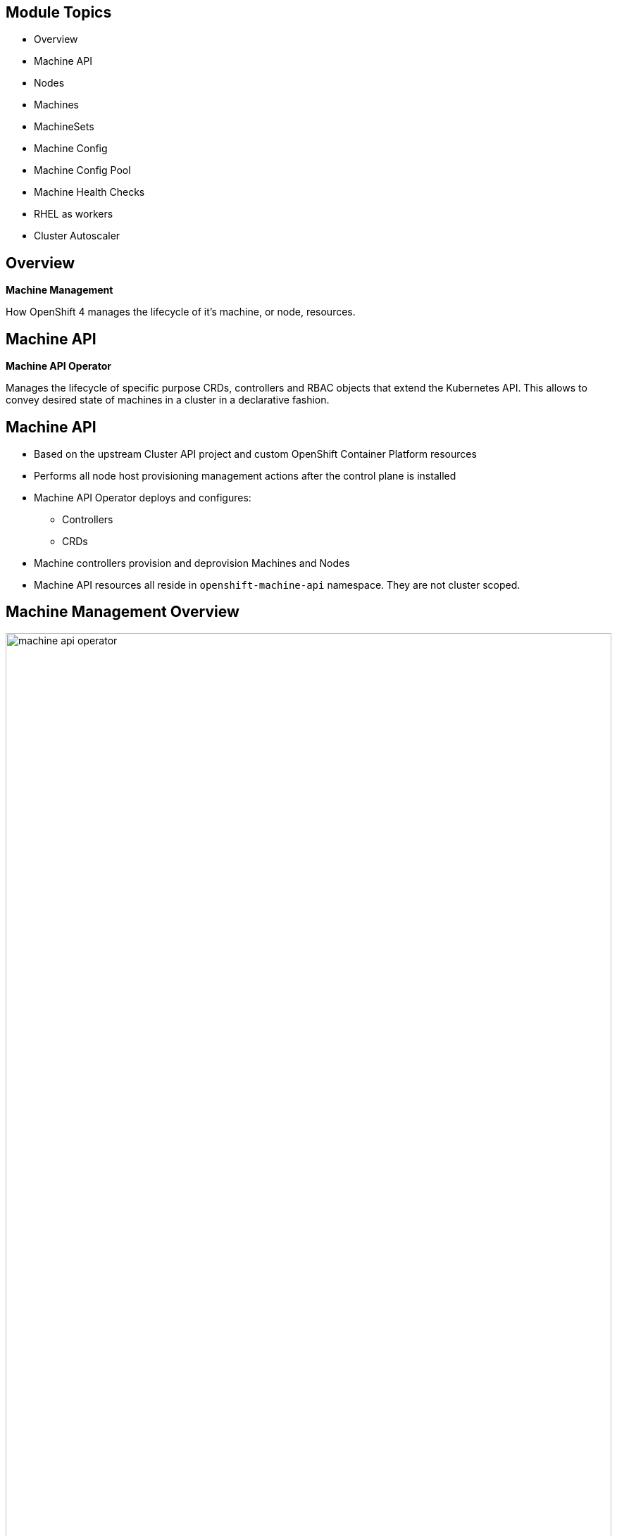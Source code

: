 ifdef::revealjs_slideshow[]

[#cover,data-background-image="image/1156524-bg_redhat.png" data-background-color="#cc0000"]
== &nbsp;

[#cover-h1]
Advanced Red Hat OpenShift Deployment and Management


[#cover-h2]
Machine Management

[#cover-logo]
image::{revealjs_cover_image}[]

endif::[]

:linkattrs:

== Module Topics

* Overview
* Machine API
* Nodes
* Machines
* MachineSets
* Machine Config
* Machine Config Pool
* Machine Health Checks
* RHEL as workers
* Cluster Autoscaler

== Overview

[.text-center]
*Machine Management*

[.text-center]
How OpenShift 4 manages the lifecycle of it's machine, or node, resources. 

ifdef::showscript[]

This includes the provisioning and deprovisioning of servers as well as the configuration and version of the Operating System. 

Machine Management can be 100% automated or you can choose a hybrid approach where you manage part of your nodes manually, such as you'd have to do with RHEL.


endif::showscript[]

== Machine API

[.text-center]
*Machine API Operator*
[.text-center]
Manages the lifecycle of specific purpose CRDs, controllers and RBAC objects that extend the Kubernetes API. This allows to convey desired state of machines in a cluster in a declarative fashion.

== Machine API

* Based on the upstream Cluster API project and custom OpenShift Container Platform resources
* Performs all node host provisioning management actions after the control plane is installed
* Machine API Operator deploys and configures:
** Controllers
** CRDs
* Machine controllers provision and deprovision Machines and Nodes
* Machine API resources all reside in `openshift-machine-api` namespace. They are not cluster scoped.

ifdef::showscript[]
Talk more in detail:
https://docs.openshift.com/container-platform/4.4/machine_management/creating_machinesets/creating-machineset-aws.html

The Machine API is a combination of primary resources that are based on the upstream Cluster API project and custom OpenShift Container Platform resources.

The two primary resources are: machines (A fundamental unit that describes the host for a Node) and machineSet (Groups of machines. MachineSets are to machines as ReplicaSets are to Pods. If you need more machines or must scale them down, you change the replicas field on the MachineSet to meet your compute need.).

endif::showscript[]

== Machine Management Overview

image:./images/machine_api_operator.png[width="100%"]

ifdef::showscript[]

All of these pieces make up the overall Machine API Operator.

The Machine API Operator manages the lifecycle of 
specific purpose CRDs, controllers and RBAC objects that 
extend the Kubernetes API. This allows to convey desired 
state of machines in a cluster in a declarative fashion.
https://github.com/openshift/machine-api-operator

endif::showscript[]

== Nodes

[.text-center]
Nodes run Pods.

ifdef::showscript[]

The only job a node really has is to run Pods. There are things that can be done to nodes, such as labeling or tainting, that will influence _what_ Pods it runs. In the end, the job of a node is still to run Pods.

endif::showscript[]

== Nodes

* Core Kubernetes object
* Can be RHCOS (preferred) or RHEL for workers
* CRI-O used to run containers
* Managed as part of the OpenShift platform

ifdef::showscript[]
Kubernetes runs your workload by placing containers into Pods to run on Nodes. A node may be a virtual or physical machine, depending on the cluster. Each node contains the services necessary to run Pods, managed by the control plane.

Typically you have several nodes in a cluster; in a learning or resource-limited environment, you might have just one.

endif::showscript[]

== Nodes
.Example

[source,subs="{markup-in-source}"]
----
$ oc get nodes

NAME                       STATUS   ROLES                AGE     VERSION
ded1-xjbw8-master-0        Ready    master               4d18h   v1.14.6+c7d2111b9
ded1-xjbw8-master-1        Ready    master               4d18h   v1.14.6+c7d2111b9
ded1-xjbw8-master-2        Ready    master               4d18h   v1.14.6+c7d2111b9
general-purpose-1a-rdn75   Ready    general-use,worker   3d2h    v1.14.6+c7d2111b9
general-purpose-1b-z42t2   Ready    general-use,worker   3d1h    v1.14.6+c7d2111b9
infra-1a-rtsht             Ready    infra,worker         2d19h   v1.14.6+c7d2111b9
----

ifdef::showscript[]

In this example, there are a total of 6 nodes.

Three of the nodes are masters and should not be used to run an user workloads.

Three of the nodes have the worker and another role. The worker role is a default role that is assigned to anything not a master. The other role assigned to these is arbitrary.

Roles are determined by the `node-role.kubernetes.io/<role-name>: ""` label.

endif::showscript[]

== Nodes
.Example

[source,subs="{markup-in-source}"]
----
$ oc describe node general-purpose-1a-rdn75

Name:               general-purpose-1a-rdn75
Roles:              general-use,worker
Labels:             beta.kubernetes.io/arch=amd64
                    beta.kubernetes.io/instance-type=4c12g30d
                    beta.kubernetes.io/os=linux
                    failure-domain.beta.kubernetes.io/region=regionOne
                    failure-domain.beta.kubernetes.io/zone=nova
                    kubernetes.io/arch=amd64
                    kubernetes.io/hostname=general-purpose-1a-rdn75
                    kubernetes.io/os=linux
                    node-role.kubernetes.io/general-use=
                    node-role.kubernetes.io/worker=
                    node.openshift.io/os_id=rhcos
Annotations:        machine.openshift.io/machine: openshift-machine-api/general-purpose-1a-rdn75
                    machineconfiguration.openshift.io/currentConfig: rendered-worker-05fe3c36d91ba4851bf83e2c9840fe41
                    machineconfiguration.openshift.io/desiredConfig: rendered-worker-05fe3c36d91ba4851bf83e2c9840fe41
                    machineconfiguration.openshift.io/state: Done
                    volumes.kubernetes.io/controller-managed-attach-detach: true
CreationTimestamp:  Fri, 22 Nov 2019 14:46:22 -0500
Taints:             <none>
Unschedulable:      false
Conditions:
  Type             Status  LastHeartbeatTime                 LastTransitionTime                Reason                       Message
  ----             ------  -----------------                 ------------------                ------                       -------
  MemoryPressure   False   Mon, 25 Nov 2019 17:09:47 -0500   Fri, 22 Nov 2019 14:46:22 -0500   KubeletHasSufficientMemory   kubelet has sufficient memory available
  DiskPressure     False   Mon, 25 Nov 2019 17:09:47 -0500   Fri, 22 Nov 2019 14:46:22 -0500   KubeletHasNoDiskPressure     kubelet has no disk pressure
  PIDPressure      False   Mon, 25 Nov 2019 17:09:47 -0500   Fri, 22 Nov 2019 14:46:22 -0500   KubeletHasSufficientPID      kubelet has sufficient PID available
  Ready            True    Mon, 25 Nov 2019 17:09:47 -0500   Fri, 22 Nov 2019 14:46:42 -0500   KubeletReady                 kubelet is posting ready status
Addresses:
  Hostname:    general-purpose-1a-rdn75
  InternalIP:  192.168.47.54
Capacity:
 attachable-volumes-cinder:  256
 cpu:                        4
 hugepages-1Gi:              0
 hugepages-2Mi:              0
 memory:                     12292548Ki
 pods:                       250
Allocatable:
 attachable-volumes-cinder:  256
 cpu:                        3500m
 hugepages-1Gi:              0
 hugepages-2Mi:              0
 memory:                     11678148Ki
 pods:                       250
System Info:
 Machine ID:                              b4c779df637344e6ba5ca8fb56ba0f27
 System UUID:                             b4c779df-6373-44e6-ba5c-a8fb56ba0f27
 Boot ID:                                 49495485-979e-4272-a7b4-a430103b1903
 Kernel Version:                          4.18.0-147.el8.x86_64
 OS Image:                                Red Hat Enterprise Linux CoreOS 42.81.20191107.0 (Ootpa)
 Operating System:                        linux
 Architecture:                            amd64
 Container Runtime Version:               cri-o://1.14.11-0.23.dev.rhaos4.2.gitc41de67.el8
 Kubelet Version:                         v1.14.6+c7d2111b9
 Kube-Proxy Version:                      v1.14.6+c7d2111b9
ProviderID:                               openstack://b4c779df-6373-44e6-ba5c-a8fb56ba0f27
Non-terminated Pods:                      (18 in total)
  Namespace                               Name                                       CPU Requests  CPU Limits  Memory Requests  Memory Limits  AGE
  ---------                               ----                                       ------------  ----------  ---------------  -------------  ---
  atest                                   django-psql-example-1-r5h7w                0 (0%)        0 (0%)      512Mi (4%)       512Mi (4%)     2d19h
  openshift-cluster-node-tuning-operator  tuned-kmz8p                                10m (0%)      0 (0%)      50Mi (0%)        0 (0%)         3d2h
  openshift-dns                           dns-default-jgc2n                          110m (3%)     0 (0%)      70Mi (0%)        512Mi (4%)     3d2h
  openshift-image-registry                node-ca-bh5nm                              10m (0%)      0 (0%)      10Mi (0%)        0 (0%)         3d2h
  openshift-ingress                       router-default-5c6d557d75-d84qt            100m (2%)     0 (0%)      256Mi (2%)       0 (0%)         3d1h
  openshift-machine-config-operator       machine-config-daemon-lxkwh                20m (0%)      0 (0%)      50Mi (0%)        0 (0%)         3d2h
  openshift-monitoring                    alertmanager-main-1                        100m (2%)     100m (2%)   225Mi (1%)       25Mi (0%)      3d1h
  openshift-monitoring                    kube-state-metrics-f55c697ff-fg4z9         30m (0%)      0 (0%)      120Mi (1%)       0 (0%)         3d1h
  openshift-monitoring                    node-exporter-q487f                        10m (0%)      0 (0%)      20Mi (0%)        0 (0%)         3d2h
  openshift-monitoring                    prometheus-adapter-6d57cddb4b-rlmx4        10m (0%)      0 (0%)      20Mi (0%)        0 (0%)         3d
  openshift-monitoring                    prometheus-k8s-1                           430m (12%)    200m (5%)   1134Mi (9%)      50Mi (0%)      3d1h
  openshift-monitoring                    telemeter-client-744f688585-fs7kl          10m (0%)      0 (0%)      20Mi (0%)        0 (0%)         3d1h
  openshift-multus                        multus-4sh8j                               10m (0%)      0 (0%)      150Mi (1%)       0 (0%)         3d2h
  openshift-openstack-infra               coredns-general-purpose-1a-rdn75           150m (4%)     0 (0%)      1Gi (8%)         0 (0%)         3d2h
  openshift-openstack-infra               keepalived-general-purpose-1a-rdn75        150m (4%)     0 (0%)      1Gi (8%)         0 (0%)         3d2h
  openshift-openstack-infra               mdns-publisher-general-purpose-1a-rdn75    150m (4%)     0 (0%)      1Gi (8%)         0 (0%)         3d2h
  openshift-sdn                           ovs-vr628                                  200m (5%)     0 (0%)      400Mi (3%)       0 (0%)         3d2h
  openshift-sdn                           sdn-rs2mk                                  100m (2%)     0 (0%)      200Mi (1%)       0 (0%)         3d2h
Allocated resources:
  (Total limits may be over 100 percent, i.e., overcommitted.)
  Resource                   Requests      Limits
  --------                   --------      ------
  cpu                        1600m (45%)   300m (8%)
  memory                     6309Mi (55%)  1099Mi (9%)
  ephemeral-storage          0 (0%)        0 (0%)
  attachable-volumes-cinder  0             0
Events:                      <none>
----

== Machines

[.text-center]
*Machine*

[.text-center]
A representation and description of a host for a node.

ifdef::showscript[]
A fundamental unit that describes the host for a Node. It's an abstraction of the underlying "hardware" that makes it easier to work with the IaaS or cloud provider by just interacting with the Machine API and it's objects.

A machine has a providerSpec, which describes the types of compute nodes that are offered for different cloud platforms. For example, a machine type for a worker node on Amazon Web Services (AWS) might define a specific machine type and required metadata.



endif::showscript[]

== Machines

* OpenShift objects based on CRD
* Represent underlying "hardware"
** Details provided in the `providerSpec`
* Machines do NOT run Pods
* Created by `MachineSet` or manually

ifdef::showscript[]

Machines are not core Kubernetes objects, but are created through the use of a CRD which extends the Kubernetes API and makes them native. Their only purpose is to act as a representation of the underlying instance, which will include details about that instance which can be use to manage the lifecycle of the instance.

Machines are very closely related to nodes, but they are *NOT* nodes. Only nodes run pods. The Kubernetes scheduler does not know what a Machine is and doesn't schedule Pods to run on a Machine.

Machines can be created manually or automatically from a MachineSet as more replicas are added.

endif::showscript[]

== Machines
.OpenStack Example

[source,subs="{markup-in-source}"]
----
$ oc get machine

NAME                       STATE    TYPE       REGION      ZONE   AGE
general-purpose-1a-rdn75   ACTIVE   4c12g30d   regionOne   nova   3d2h
general-purpose-1b-z42t2   ACTIVE   4c12g30d   regionOne   nova   3d1h
infra-1a-rtsht             ACTIVE   4c12g30d   regionOne   nova   2d20h
----

ifdef::showscript[]

Here, there are 3 Machines deployed. Each of these Machines is directly related to one of the nodes that you saw in the earlier example.

endif::showscript[]

== Machines
.AWS Example

[source,subs="{markup-in-source}"]
----
$ oc get machine

NAME                                         STATE     TYPE         REGION      ZONE         AGE
cluster-cb6d-hqbs5-master-0                  running   m4.xlarge    us-east-1   us-east-1a   35m
cluster-cb6d-hqbs5-master-1                  running   m4.xlarge    us-east-1   us-east-1b   35m
cluster-cb6d-hqbs5-master-2                  running   m4.xlarge    us-east-1   us-east-1c   35m
cluster-cb6d-hqbs5-worker-us-east-1a-fzpj4   running   m4.4xlarge   us-east-1   us-east-1a   35m
cluster-cb6d-hqbs5-worker-us-east-1b-brrxz   running   m4.4xlarge   us-east-1   us-east-1b   35m
----

ifdef::showscript[]

Similar to the previous example, these are machines deployed in AWS. This was from an IPI install, so all of the nodes in this cluster are represented by Machines.

Here, you see the main difference is the different types, regions, and zones - which corresponde to AWS specifics.

If this were an Azure or GCP cluster, you'd see similar differences.

endif::showscript[]

== Machines
.OpenStack Example

[source,subs="{markup-in-source}"]
----
$ oc get machine general-purpose-1a-rdn75 -o yaml

apiVersion: machine.openshift.io/v1beta1
kind: Machine
metadata:
  annotations:
    machine.openshift.io/instance-state: ACTIVE
    openstack-ip-address: 192.168.47.54
    openstack-resourceId: b4c779df-6373-44e6-ba5c-a8fb56ba0f27
  finalizers:
  - machine.machine.openshift.io
  generateName: general-purpose-1a-
  labels:
    machine.openshift.io/cluster-api-cluster: ded1-xjbw8
    machine.openshift.io/cluster-api-machine-role: worker
    machine.openshift.io/cluster-api-machine-type: worker
    machine.openshift.io/cluster-api-machineset: general-purpose-1a
    machine.openshift.io/instance-type: 4c12g30d
    machine.openshift.io/region: regionOne
    machine.openshift.io/zone: nova
  name: general-purpose-1a-rdn75
  namespace: openshift-machine-api
  ownerReferences:
  - apiVersion: machine.openshift.io/v1beta1
    blockOwnerDeletion: true
    controller: true
    kind: MachineSet
    name: general-purpose-1a
spec:
  metadata:
    creationTimestamp: null
    labels:
      failure-domain.beta.kubernetes.io/region: regionOne
      failure-domain.beta.kubernetes.io/zone: nova
      node-role.kubernetes.io/general-use: ""
  providerSpec:
    value:
      apiVersion: openstackproviderconfig.openshift.io/v1alpha1
      cloudName: openstack
      cloudsSecret:
        name: openstack-cloud-credentials
        namespace: openshift-machine-api
      flavor: 4c12g30d
      image: rhcos-ocp42
      kind: OpenstackProviderSpec
      metadata:
        creationTimestamp: null
      networks:
      - filter: {}
        subnets:
        - filter:
            name: ded1-ocp-subnet
      securityGroups:
      - filter: {}
        name: ded1-worker_sg
      serverMetadata:
        Name: ded1-xjbw8-worker
        openshiftClusterID: ded1-xjbw8
      tags:
      - openshiftClusterID=ded1-xjbw8
      trunk: true
      userDataSecret:
        name: worker-user-data
status:
  addresses:
  - address: 192.168.47.54
    type: InternalIP
  - address: general-purpose-1a-rdn75
    type: Hostname
  - address: general-purpose-1a-rdn75
    type: InternalDNS
  nodeRef:
    kind: Node
    name: general-purpose-1a-rdn75
    uid: c2e2b609-0d60-11ea-8e79-fa163e4c4e0c
----

== Machines
.AWS Example

[source,subs="{markup-in-source}"]
----
$ oc get machine cluster-cb6d-hqbs5-worker-us-east-1a-fzpj4 -o yaml

apiVersion: machine.openshift.io/v1beta1
kind: Machine
metadata:
  annotations:
    machine.openshift.io/instance-state: running
  finalizers:
  - machine.machine.openshift.io
  generateName: cluster-cb6d-hqbs5-worker-us-east-1a-
  generation: 2
  labels:
    machine.openshift.io/cluster-api-cluster: cluster-cb6d-hqbs5
    machine.openshift.io/cluster-api-machine-role: worker
    machine.openshift.io/cluster-api-machine-type: worker
    machine.openshift.io/cluster-api-machineset: cluster-cb6d-hqbs5-worker-us-east-1a
    machine.openshift.io/instance-type: m4.4xlarge
    machine.openshift.io/region: us-east-1
    machine.openshift.io/zone: us-east-1a
  name: cluster-cb6d-hqbs5-worker-us-east-1a-fzpj4
  namespace: openshift-machine-api
  ownerReferences:
  - apiVersion: machine.openshift.io/v1beta1
    blockOwnerDeletion: true
    controller: true
    kind: MachineSet
    name: cluster-cb6d-hqbs5-worker-us-east-1a
spec:
  metadata:
    creationTimestamp: null
  providerID: aws:///us-east-1a/i-0641a231f534e281e
  providerSpec:
    value:
      ami:
        id: ami-01e7fdcb66157b224
      apiVersion: awsproviderconfig.openshift.io/v1beta1
      blockDevices:
      - ebs:
          iops: 0
          volumeSize: 120
          volumeType: gp2
      credentialsSecret:
        name: aws-cloud-credentials
      deviceIndex: 0
      iamInstanceProfile:
        id: cluster-cb6d-hqbs5-worker-profile
      instanceType: m4.4xlarge
      kind: AWSMachineProviderConfig
      metadata:
        creationTimestamp: null
      placement:
        availabilityZone: us-east-1a
        region: us-east-1
      publicIp: null
      securityGroups:
      - filters:
        - name: tag:Name
          values:
          - cluster-cb6d-hqbs5-worker-sg
      subnet:
        filters:
        - name: tag:Name
          values:
          - cluster-cb6d-hqbs5-private-us-east-1a
      tags:
      - name: kubernetes.io/cluster/cluster-cb6d-hqbs5
        value: owned
      userDataSecret:
        name: worker-user-data
status:
  addresses:
  - address: 10.0.128.240
    type: InternalIP
  - address: ""
    type: ExternalDNS
  - address: ip-10-0-128-240.ec2.internal
    type: InternalDNS
  nodeRef:
    kind: Node
    name: ip-10-0-128-240.ec2.internal
    uid: 5a0a6e71-0fd5-11ea-98c6-0a6cf12d4883
----

== MachineSet

[.text-center]
Groups of machines. MachineSets are to Machines as ReplicaSets are to Pods.

ifdef::showscript[]

MachineSets are the next layer up from Machines. MachineSets are separate objects and define a type of Machine they are responsible for as well as the number of replicas that should be deployed.

MachineSets contain the entire defition of the Machine as a template. 
This means that a MachineSet can create many copies of a specific Machine, but you would need multiple MachineSets if you have multiple types of Machines. 

For instance, if you have a MachineSet that provisions Machines with GPUs in them, you’d have to create a different MachineSet if you wanted to provision Machines without GPUs.

endif::showscript[]

== MachineSet

* OpenShift objects based on CRD
* Similar to a `Deployment` or `ReplicaSet`
* They create `Machines`
* Can be scaled using `replicas`
** Includes a `template` section, which describes how the `Machine` should be deployed
* When using IPI, `MachineSets` are created automatically for workers

TIP: It is a best practice to make changes at the `MachineSet` layer and let new `Machines` and `Nodes` be deployed with these changes.

ifdef::showscript[]

Like Machines, these are not core Kubernetes objects, but through the use of CRDs, they can be used natively via the Kubernetes API.

If you compare a MachineSet to a ReplicaSet, there are obviously differences in the details. But the overall structure is very similar in that you have a `spec` with a `template` that has a `spec` for the objects to be created, Machines in this case.

endif::showscript[]

== MachineSet

[source,subs="{markup-in-source}"]
----
$ oc get machineset

NAME                 DESIRED   CURRENT   READY   AVAILABLE   AGE
ded1-xjbw8-worker    0         0                             4d18h
general-purpose-1a   1         1         1       1           4d17h
general-purpose-1b   1         1         1       1           4d17h
infra-1a             1         1         1       1           4d17h
----

ifdef::showscript[]

In this example, there are 4 MachineSets listed, but only 3 of them have Machines deployed. This corresponds to the number of Machines you saw in the previous example.

When you scale a MachineSet up, a sequence of events happens
. The _DESIRED_ count increases
. When the new Machine object is created, the _CURRENT_ count increases
. When the Node finishes bootstrapping, the _READY_ count increases
. When the Node is available to run Pods, the _AVAILABLE_ count increases

endif::showscript[]

== MachineSet
.OpenStack Example

[source,subs="{markup-in-source}"]
----
$ oc get machineset general-purpose-1a -o yaml

apiVersion: machine.openshift.io/v1beta1
kind: MachineSet
metadata:
  labels:
    machine.openshift.io/cluster-api-cluster: ded1-xjbw8
    machine.openshift.io/cluster-api-machine-role: worker
    machine.openshift.io/cluster-api-machine-type: worker
  name: general-purpose-1a
  namespace: openshift-machine-api
spec:
  replicas: 1
  selector:
    matchLabels:
      machine.openshift.io/cluster-api-cluster: ded1-xjbw8
      machine.openshift.io/cluster-api-machineset: general-purpose-1a
  template:
    metadata:
      labels:
        machine.openshift.io/cluster-api-cluster: ded1-xjbw8
        machine.openshift.io/cluster-api-machine-role: worker
        machine.openshift.io/cluster-api-machine-type: worker
        machine.openshift.io/cluster-api-machineset: general-purpose-1a
    spec:
      metadata:
        labels:
          failure-domain.beta.kubernetes.io/region: regionOne
          failure-domain.beta.kubernetes.io/zone: nova
          node-role.kubernetes.io/general-use: ""
      providerSpec:
        value:
          apiVersion: openstackproviderconfig.openshift.io/v1alpha1
          cloudName: openstack
          cloudsSecret:
            name: openstack-cloud-credentials
            namespace: openshift-machine-api
          flavor: 4c12g30d
          image: rhcos-ocp42
          kind: OpenstackProviderSpec
          metadata:
            creationTimestamp: null
          networks:
          - filter: {}
            subnets:
            - filter:
                name: ded1-ocp-subnet
          securityGroups:
          - filter: {}
            name: ded1-worker_sg
          serverMetadata:
            Name: ded1-xjbw8-worker
            openshiftClusterID: ded1-xjbw8
          tags:
          - openshiftClusterID=ded1-xjbw8
          trunk: true
          userDataSecret:
            name: worker-user-data
----

== MachineSet
.AWS Example

[source,subs="{markup-in-source}"]
----
apiVersion: machine.openshift.io/v1beta1
kind: MachineSet
metadata:
  labels:
    machine.openshift.io/cluster-api-cluster: cluster-cb6d-hqbs5
  name: cluster-cb6d-hqbs5-worker-us-east-1a
  namespace: openshift-machine-api
spec:
  replicas: 1
  selector:
    matchLabels:
      machine.openshift.io/cluster-api-cluster: cluster-cb6d-hqbs5
      machine.openshift.io/cluster-api-machineset: cluster-cb6d-hqbs5-worker-us-east-1a
  template:
    metadata:
      labels:
        machine.openshift.io/cluster-api-cluster: cluster-cb6d-hqbs5
        machine.openshift.io/cluster-api-machine-role: worker
        machine.openshift.io/cluster-api-machine-type: worker
        machine.openshift.io/cluster-api-machineset: cluster-cb6d-hqbs5-worker-us-east-1a
    spec:
      metadata:
        labels:
          somekey: somevalue
      providerSpec:
        value:
          ami:
            id: ami-01e7fdcb66157b224
          apiVersion: awsproviderconfig.openshift.io/v1beta1
          blockDevices:
          - ebs:
              iops: 0
              volumeSize: 120
              volumeType: gp2
          credentialsSecret:
            name: aws-cloud-credentials
          deviceIndex: 0
          iamInstanceProfile:
            id: cluster-cb6d-hqbs5-worker-profile
          instanceType: m4.4xlarge
          kind: AWSMachineProviderConfig
          placement:
            availabilityZone: us-east-1a
            region: us-east-1
          publicIp: null
          securityGroups:
          - filters:
            - name: tag:Name
              values:
              - cluster-cb6d-hqbs5-worker-sg
          subnet:
            filters:
            - name: tag:Name
              values:
              - cluster-cb6d-hqbs5-private-us-east-1a
          tags:
          - name: kubernetes.io/cluster/cluster-cb6d-hqbs5
            value: owned
          userDataSecret:
            name: worker-user-data
----
ifdef::showscript[]
In addition to the ones created by the installation program, you can create your own MachineSets to dynamically manage the machine compute resources for specific workloads of your choice.
https://docs.openshift.com/container-platform/4.4/machine_management/creating_machinesets/creating-machineset-aws.html

endif::showscript[]

== Machine Config - Overview

 * It manages the operating system and keeps the cluster up to date and configured.
 ** Updates and configuration changes to essentially everything between the kernel and kubelet.
* If the status is success that means that the operating system is up to date and configured. 
* To inspect the status: `oc describe clusteroperator/machine-config`

ifdef::showscript[]
https://github.com/openshift/machine-config-operator

https://www.redhat.com/en/blog/openshift-container-platform-4-how-does-machine-config-pool-work
endif::showscript[]

== Machine Config vs Machine API
[cols="2,2",caption=""]
|====
a|*Machine Config*
a|*Machine API*

|Manages code and configuration inside the OS.
|Manages machine objects which represent underlying IaaS virtual machines.
|It will drain a node when it is making changes.
|It will drain a node when a machine object is deleted and has an associated node.
|It is not a derivative of Kubernetes.
|It is a derivative of a Kubernetes upstream project cluster API.
|It interacts closely with both the installer as well as Red Hat CoreOS. It will take care of configuring it the machine.
|It handles provisioning of new machines, once the machine-api-operator provisions a machine.
|====

ifdef::showscript[]
https://github.com/openshift/machine-config-operator/blob/master/docs/FAQ.md
endif::showscript[]

== Machine Config - Overview
[source,yaml]
----
# oc get machineconfigs -o yaml 50-examplecorp-chrony
apiVersion: machineconfiguration.openshift.io/v1
kind: MachineConfig
metadata:
  labels:
    machineconfiguration.openshift.io/role: worker
  name: 50-examplecorp-chrony
spec:
  config:
    ignition:
      version: 2.2.0
    storage:
      files:
      - contents:
          source: data:text/plain;charset=utf-8;base64,c2VydmVyIGZvby5leGFtcGxlLm5ldCBtYXhkZWxheSAwLjQgb2ZmbGluZQpzZXJ2ZXIgYmFyLmV4YW1wbGUubmV0IG1heGRlbGF5IDAuNCBvZmZsaW5lCnNlcnZlciBiYXouZXhhbXBsZS5uZXQgbWF4ZGVsYXkgMC40IG9mZmxpbmUK
        filesystem: root
        mode: 420
        path: /etc/chrony.conf
----

ifdef::showscript[]
This example MachineConfig object replaces /etc/chrony.conf with some custom NTP time servers; see the chrony docs.
https://github.com/openshift/machine-config-operator

endif::showscript[]

== Machine Config Operator
.Components

* MachineConfigServer
**  Provide Ignition config to new machines joining the cluster.
* MachineConfigController
** Coordinates upgrade of machines to desired configurations defined by a MachineConfig object.
** Provides options to control upgrade for sets of machines individually.
* MachineConfigDaemon
**   Is scheduled on the machines in a cluster as a DaemonSet.
**   Is responsible for performing machine updates in OpenShift. 

ifdef::showscript[]
* machine-config-server:
All the machines joining the cluster must receive configuration from component running inside the cluster. MachineConfigServer provides the Ignition endpoint that all the new machines can point to receive their machine configuration.


* machineConfigController:
It generates Machine Configs for pre-defined roles (master and worker) and monitors whether an existing Machine Config CR (custom resource) is modified or new Machine Config CRs are created. When the controller detects any of those events, it will generate a new rendered Machine Config object that contains all of the Machine Configs based on MachineConfigSelector from each MachineConfigPool.


* machine-config-daemon:
The MachineConfigDaemon updates a machine to configuration defined by MachineConfig as instructed by the MachineConfigController.

The MachineConfigDaemon is also responsible for annotating a node with machineconfiguration.openshift.io/ssh=accessed when it detects an SSH access to the machine.
https://github.com/openshift/machine-config-operator/blob/master/docs/MachineConfigServer.md
https://github.com/openshift/machine-config-operator/blob/master/docs/MachineConfigController.md
https://github.com/openshift/machine-config-operator/blob/master/docs/MachineConfigDaemon.md
endif::showscript[]

== Machine Config Pool - Overview
.The relationship among Machine Config Pool/Machine Configs and Worker Nodes

image::./images/machine-config-mapping.png[width=100%]


ifdef::showscript[]
The Machine Config Pool maps between nodes and Machine Configs. The Machine Config Pool has two selectors, and each selector matches machine configs with nodes.
* The Machine Config Pool associates nodes with Machine Configs
* The machineconfigpool objects track updates to a group of nodes: `oc describe machineconfigpool`
endif::showscript[]



== Machine Config Pool
.How Machine Config Pool selects Machine Configs and Worker

image::./images/machine-config-pool.png[width=100%]

ifdef::showscript[]
* The Render controller in the Machine Config Controller monitors the Machine Config Pool and generates static machine config objects named rendered-master-XXXX and rendered-worker-xxx. These objects can include multiple machine configs. 

* The Render controller then checks whether the nodes in the pool have applied the latest rendered-xxxx machine config. If the machine config pool changes, then the render controller creates a new rendered-xxx and applies it.
endif::showscript[]

== Machine Health Checks

* MachineHealthChecks automatically repairs unhealthy Machines in a particular MachinePool.

* The controller that observes a MachineHealthCheck resource checks for the status that you defined.

* If a machine fails the health check, it is automatically deleted and a new one is created to take its place.

* The controller drains and deletes only one node at a time.

* This process is not applicable to clusters where you manually provisioned the machines yourself.

ifdef::showscript[]
* You can configure and deploy a machine health check to automatically repair damaged machines in a machine pool.

* You can use the advanced machine management and scaling capabilities only in clusters where the machine API is operational.

* When a machine is deleted, you see a machine deleted event. To limit disruptive impact of the machine deletion, the controller drains and deletes only one node at a time. If there are more unhealthy machines than the maxUnhealthy threshold allows for in the targeted pool of machines, remediation stops so that manual intervention can take place.

https://docs.openshift.com/container-platform/4.4/machine_management/deploying-machine-health-checks.html

https://access.redhat.com/documentation/en-us/openshift_container_platform/4.4/html/machine_management/deploying-machine-health-checks

https://github.com/openshift/machine-api-operator/blob/master/pkg/controller/machinehealthcheck/machinehealthcheck_controller.go


endif::showscript[]

== Machine Health Checks

[source,yaml]
----
apiVersion: machine.openshift.io/v1beta1
kind: MachineHealthCheck
metadata:
  name: example 
  namespace: openshift-machine-api
spec:
  selector:
    matchLabels:
      machine.openshift.io/cluster-api-machine-role: <role> 
      machine.openshift.io/cluster-api-machine-type: <role> 
      machine.openshift.io/cluster-api-machineset: <cluster_name>-<label>-<zone> 
  unhealthyConditions:
  - type:    "Ready"
    timeout: "300s"
    status: "False"
  - type:    "Ready"
    timeout: "300s"
    status: "Unknown"
  maxUnhealthy: "40%"
----


ifdef::showscript[]
* Create a healthcheck.yml file that contains the definition of your MachineHealthCheck:

** Specify the name of the MachineHealthCheck to deploy.
** Specify a label for the machine pool that you want to check.
** Specify the MachineSet to track in <cluster_name>-<label>-<zone> format. For example, prod-node-us-east-1a.
** Specify the amount of unhealthy machines allowed in the targeted pool of machines. This can be set as a percentage or an integer.

https://docs.openshift.com/container-platform/4.4/machine_management/deploying-machine-health-checks.html
endif::showscript[]

== RHEL Workers

* RHEL nodes can be a worker, but not a master
** Only RHCOS nodes can be a master
* Only deployed using UPI method
* NOT controlled by Machine API - You take responsibility for all operating system life cycle management and maintenance
** Performing system updates
** Applying patches
* Ansible playbooks used to add RHEL workers
* Subscription entitlement required for each node - not part of cluster-wide entitlement
* See link:https://docs.openshift.com/container-platform/4.4/machine_management/adding-rhel-compute.html#rhel-compute-requirements_adding-rhel-compute[list of system requirements^]

ifdef::showscript[]
* While RHCOS is the default operating system for all cluster machines, you can create compute machines, which are also known as worker machines, that use RHEL as their operating system.
https://docs.openshift.com/container-platform/4.4/architecture/architecture-rhcos.html

* In OpenShift Container Platform, you can add Red Hat Enterprise Linux (RHEL) compute, or worker, machines to a user-provisioned infrastructure cluster. You can use RHEL as the operating system on only compute machines.
https://docs.openshift.com/container-platform/4.4/machine_management/adding-rhel-compute.html#rhel-compute-requirements_adding-rhel-compute

endif::showscript[]

== Cluster Autoscaler

* Based on upstream `ClusterAutoscaler` project and integrated with Machine API in OpenShift
* Controlled by the cluster autoscaler operator
* Adds Machines/Nodes to a cluster automatically
* Node and resource limits can be set so your cluster doesn't grow out of control
* Scale down policies are available
* Scaling is based on `Pending` pods that have exceeded the _Pod Priority Threshold_
* Requires `MachineAutoscalers` to function

ifdef::showscript[]

It scales the cluster automatically.

* The cluster autoscaler Operator manages this component. There can only be *one* cluster autoscaler deployed in a cluster. It is cluster scoped and itmust be named _*default*_.

* The cluster autoscaler is invoked when there are Pods in Pending state. This means that the scheduler can't find a node to run those Pods on. The cluster autoscaler will look for a type of node that is needed and, if possible, scale a MachineSet to add more of that type of node.

* The Pod priority threshold can be set so that the cluster autoscaler is not invoked for Pods that don't meet the threshold. For example, you can make it so that _BestEffort_ Pods don't meet this threshold and will not cause the cluster to scale up, but _Burstable_ and _Guaranteed_ pods would.

* Ensure that the maxNodesTotal value in the ClusterAutoscaler definition that you create is large enough to account for the total possible number of machines in your cluster. This value must encompass the number of control plane machines and the possible number of compute machines that you might scale to.

https://docs.openshift.com/container-platform/4.4/machine_management/applying-autoscaling.html

endif::showscript[]

== Cluster Autoscaler
.Machine Autoscaler

* Minimum and maximum number of nodes for a `MachineSet`
* Must be assigned to each `MachineSet` that needs to participate in cluster autoscaling
* Does not actually invoke any scale up or scale down activities

ifdef::showscript[]

* You can set limits on the maximum number of nodes as well as the min/max of CPU & memory.

* A cluster autoscaler cannot directly increase the number of replicas of, or scale up, a MachineSet. It needs an intermediate resource called a MachineAutoscaler.

* The MachineAutoscaler adjusts the number of Machines in the MachineSets that you deploy in an OpenShift Container Platform cluster. 

* Machine Autoscalers must be applied to every MachineSet that you want to participate in cluster autoscaling. 

https://docs.openshift.com/container-platform/4.4/machine_management/manually-scaling-machineset.html
endif::showscript[]

== Cluster Autoscaler
.Machine Autoscaler Example

[source,yaml]
----
apiVersion: autoscaling.openshift.io/v1beta1
kind: MachineAutoscaler
metadata:
  name: ma-general-purpose-1a
  namespace: openshift-machine-api
spec:
  minReplicas: 1
  maxReplicas: 8
  scaleTargetRef:
    apiVersion: machine.openshift.io/v1beta1
    kind: MachineSet
    name: general-purpose-1a
----

ifdef::showscript[]
=== Transcript
Here is an example of a Machine Autoscaler

endif::showscript[]

== Cluster Autoscaler
.Cluster Autoscaler Example

[source,yaml]
----
apiVersion: autoscaling.openshift.io/v1
kind: ClusterAutoscaler
metadata:
  name: default
spec:
  balanceSimilarNodeGroups: true
  podPriorityThreshold: -10
  resourceLimits:
    maxNodesTotal: 12
    cores:
      min: 20
      max: 48
    memory:
      min: 80
      max: 156
  scaleDown:
    enabled: true
    delayAfterAdd: 5m
    delayAfterDelete: 5m
    delayAfterFailure: 5m
    unneededTime: 60s
----

ifdef::showscript[]

Specifically call out that for the "balanceSimilarNodeGroups" to work, the _only_ label on a node that can be different is the `failure-domain.kubernetes.io/zone` label. Otherwise, the cluster autoscaler will see them as different types of nodes and not spread the scaling evenly across them when determining how much to scale up.

For more detail information about the fields:
https://docs.openshift.com/container-platform/4.4/machine_management/applying-autoscaling.html

endif::showscript[]

== Summary

* Overview
* Machine API
* Nodes
* Machines
* MachineSets
* Machine Config
* Machine Config Pool
* Machine Health Checks
* RHEL as workers
* Cluster Autoscaler